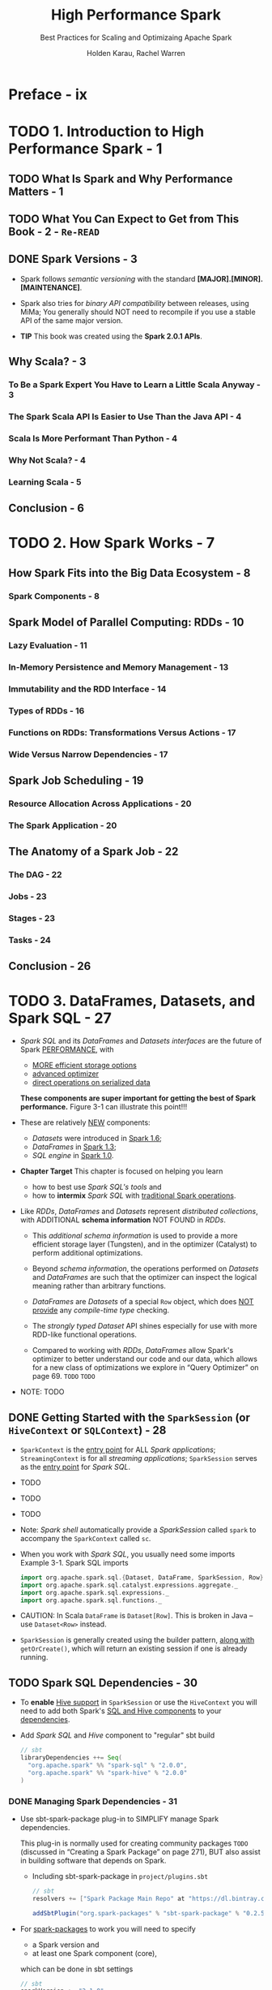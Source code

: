 #+TITLE: High Performance Spark
#+SUBTITLE: Best Practices for Scaling and Optimizaing Apache Spark
#+VERSION: 2017
#+AUTHOR: Holden Karau, Rachel Warren
#+STARTUP: entitiespretty

* Preface - ix
* TODO 1. Introduction to High Performance Spark - 1
** TODO What Is Spark and Why Performance Matters - 1
** TODO What You Can Expect to Get from This Book - 2 - =Re-READ=
** DONE Spark Versions - 3
   CLOSED: [2018-10-14 Sun 02:01]
   - Spark follows /semantic versioning/ with the standard
     *[MAJOR].[MINOR].[MAINTENANCE]*.

   - Spark also tries for /binary API compatibility/ between releases, using MiMa;
     You generally should NOT need to recompile if you use a stable API of the
     same major version.

   - *TIP*
     This book was created using the *Spark 2.0.1 APIs*.

** Why Scala? - 3
*** To Be a Spark Expert You Have to Learn a Little Scala Anyway - 3
*** The Spark Scala API Is Easier to Use Than the Java API - 4
*** Scala Is More Performant Than Python - 4
*** Why Not Scala? - 4
*** Learning Scala - 5

** Conclusion - 6

* TODO 2. How Spark Works - 7
** How Spark Fits into the Big Data Ecosystem - 8
*** Spark Components - 8

** Spark Model of Parallel Computing: RDDs - 10
*** Lazy Evaluation - 11
*** In-Memory Persistence and Memory Management - 13
*** Immutability and the RDD Interface - 14
*** Types of RDDs - 16
*** Functions on RDDs: Transformations Versus Actions - 17
*** Wide Versus Narrow Dependencies - 17

** Spark Job Scheduling - 19
*** Resource Allocation Across Applications - 20
*** The Spark Application - 20

** The Anatomy of a Spark Job - 22
*** The DAG - 22
*** Jobs - 23
*** Stages - 23
*** Tasks - 24

** Conclusion - 26

* TODO 3. DataFrames, Datasets, and Spark SQL - 27
  - /Spark SQL/ and its /DataFrames/ and /Datasets/ /interfaces/ are the future of
    Spark _PERFORMANCE_, with
    + _MORE efficient storage options_
    + _advanced optimizer_
    + _direct operations on serialized data_
    *These components are super important for getting the best of Spark performance.*
    Figure 3-1 can illustrate this point!!!

  - These are relatively _NEW_ components:
    + /Datasets/ were introduced in _Spark 1.6_;
    + /DataFrames/ in _Spark 1.3_;
    + /SQL engine/ in _Spark 1.0_.

  - *Chapter Target*
    This chapter is focused on helping you learn
    + how to best use /Spark SQL's tools/
      and
    + how to *intermix* /Spark SQL/ with _traditional Spark operations_.

  - Like /RDDs/, /DataFrames/ and /Datasets/ represent /distributed collections/,
    with ADDITIONAL *schema information* NOT FOUND in /RDDs/.
    + This /additional schema information/ is used to provide a more efficient
      storage layer (Tungsten), and in the optimizer (Catalyst) to perform
      additional optimizations.

    + Beyond /schema information/, the operations performed on /Datasets/ and
      /DataFrames/ are such that the optimizer can inspect the logical meaning
      rather than arbitrary functions.

    + /DataFrames/ are /Datasets/ of a special ~Row~ object, which does _NOT provide_
      any /compile-time type/ checking.

    + The /strongly typed/ /Dataset/ API shines especially for use with more RDD-like
      functional operations.

    + Compared to working with /RDDs/, /DataFrames/ allow Spark's optimizer to
      better understand our code and our data, which allows for a new class of
      optimizations we explore in “Query Optimizer” on page 69.
      =TODO=
      =TODO=

  - NOTE: TODO

** DONE Getting Started with the ~SparkSession~ (or ~HiveContext~ or ~SQLContext~) - 28
   CLOSED: [2019-06-04 Tue 23:37]
   - ~SparkContext~ is the _entry point_ for ALL /Spark applications/;
     ~StreamingContext~ is for all /streaming applications/;
     ~SparkSession~ serves as the _entry point_ for /Spark SQL/.

   - TODO
   - TODO
   - TODO

   - Note:
     /Spark shell/ automatically provide a /SparkSession/ called ~spark~ to
     accompany the ~SparkContext~ called ~sc~.

   - When you work with /Spark SQL/, you usually need some imports
     Example 3-1. Spark SQL imports
     #+begin_src scala
       import org.apache.spark.sql.{Dataset, DataFrame, SparkSession, Row}
       import org.apache.spark.sql.catalyst.expressions.aggregate._
       import org.apache.spark.sql.expressions._
       import org.apache.spark.sql.functions._
     #+end_src

   - CAUTION:
     In Scala ~DataFrame~ is ~Dataset[Row]~.
     This is broken in Java -- use ~Dataset<Row>~ instead.

   - ~SparkSession~ is generally created using the builder pattern, _along with_
     ~getOrCreate()~, which will return an existing session if one is already
     running.

** TODO Spark SQL Dependencies - 30
   - To *enable* _Hive support_ in ~SparkSession~ or use the ~HiveContext~ you
     will need to add both Spark's _SQL and Hive components_ to your _dependencies_.

   - Add /Spark SQL/ and /Hive/ component to "regular" sbt build
     #+BEGIN_SRC scala
       // sbt
       libraryDependencies ++= Seq(
         "org.apache.spark" %% "spark-sql" % "2.0.0",
         "org.apache.spark" %% "spark-hive" % "2.0.0"
       )
     #+END_SRC

*** DONE Managing Spark Dependencies - 31
    CLOSED: [2018-10-14 Sun 14:22]
    - Use sbt-spark-package plug-in to SIMPLIFY manage Spark dependencies.

      This plug-in is normally used for creating community packages
      =TODO= (discussed in “Creating a Spark Package” on page 271),
      BUT also assist in building software that depends on Spark.

      + Including sbt-spark-package in =project/plugins.sbt=
        #+BEGIN_SRC scala
          // sbt
          resolvers += ["Spark Package Main Repo" at "https://dl.bintray.com/spark-packages/mave"]

          addSbtPlugin("org.spark-packages" % "sbt-spark-package" % "0.2.5")
        #+END_SRC

    - For _spark-packages_ to work you will need to specify
      + a Spark version
        and
      + at least one Spark component (core),

      which can be done in sbt settings
      #+BEGIN_SRC scala
        // sbt
        sparkVersion := "2.1.0"
        sparkComponents ++ Seq("core")
      #+END_SRC

    - If you use _sbt-spark-package_ plug-in, you can add SQL and Hive componenets
      in a simpler way like: =from Jian= *??? without specify in ~libraryDependencies~ ???*
      ~sparkComponents ++ Seq("sql", "hive", "hive-thriftserver")~

    - You can use existing /Hive Metastore/ to which you wish to connect with Spark by
      copying your =hive-site.xml= to Spark's =conf/= directory.

    - *TIP* =TODO=
      Hive Metastore version

*** TODO Avoiding Hive JARs - 32

** DONE Basics of Schemas - 33
   CLOSED: [2019-06-04 Tue 23:37]
   - JSON data and its equivalent /case class/
     + JSON
       #+BEGIN_SRC json
         {
             "name": "mission",
             "pandas": [{"id":1,"zip":"94110","pt":"giant", "happy":true, "attributes":[0.4,0.5]}]
         }
       #+END_SRC

     + Schema
       #+BEGIN_SRC scala
         case class RawPanda(id: Long, zip: String, pt: String, happy: Boolean, attributes: Array[Double])
         case class PandaPlace(name: String, pandas: Array[RawPanda])
       #+END_SRC

   - Example 3-14. Create a Dataset with the /case classes/:
     #+BEGIN_SRC scala
       def createAndPrintSchema() = {
         val damao = RawPanda(1, "M1B 5K7", "giant", true, Array(0.1, 0.1))
         val pandaPlace = PandaPlace("toronto", Array(damao))
         val df = session.createDataFrame(Seq(pandaPlace))
         df.printSchema()
       }

       //  root
       //   |-- name: string (nullable = true)
       //   |-- pandas: array (nullable = true)
       //   |    |-- element: struct (containsNull = true)
       //   |    |    |-- id: long (nullable = false)
       //   |    |    |-- zip: string (nullable = true)
       //   |    |    |-- pt: string (nullable = true)
       //   |    |    |-- happy: boolean (nullable = false)
       //   |    |    |-- attributes: array (nullable = true)
       //   |    |    |    |-- element: double (containsNull = false)
     #+END_SRC

   - Table 3-1. Basic Spark SQL types
     |------------------------+-----------------+--------------------------------------------------------------------|
     | Scala type             | SQL type        | Details                                                            |
     |------------------------+-----------------+--------------------------------------------------------------------|
     | ~Byte~                 | ~ByteType~      | 1-byte signed integers (-128, 127)                                 |
     | ~Short~                | ~ShortType~     | 2-byte signed integers (–32768,32767)                              |
     | ~Int~                  | ~IntegerType~   | 4-byte signed integers (–2147483648,2147483647)                    |
     | ~Long~                 | ~LongType~      | 8-byte signed integers (–9223372036854775808, 9223372036854775807) |
     | ~java.math.BigDecimal~ | ~DecimalType~   | Arbitrary precision signed decimals                                |
     | ~Float~                | ~FloatType~     | 4-byte floating-point number                                       |
     | ~Double~               | ~DoubleType~    | 8-byte floating-point number                                       |
     | ~Array[Byte]~          | ~BinaryType~    | Array of bytes                                                     |
     | ~Boolean~              | ~BooleanType~   | true/false                                                         |
     | ~java.sql.Date~        | ~DateType~      | Date without time information                                      |
     | ~java.sql.Timestamp~   | ~TimestampType~ | Date with time information (second precision)                      |
     | ~String StringType~    | ~Character~     | string values (stored as UTF8)                                     |
     |------------------------+-----------------+--------------------------------------------------------------------|

   - Table 3-2. Complex Spark SQL types
     - Schema: Scala type, SQL type, Details, Example
     - Row:
       + ~Array[T]~,
         ~ArrayType(elementType, containsNull)~,
         same type values,
         ~Array[Int] => ArrayType(IntegerType, true)~

       + ~Map[K, V]~,
         ~MapType(elementType, valueType, valueContainsNull)~,
         Key/value map,
         ~Map[String, Int] => MapType(StringType, IntegerType, ture)~

       + ~case class~,
         ~StructType(List[StructFields])~,
         possible heterogeneous types (similar to /case class/ or JavaBean),
         ~case class Panda(name: String,~

     - Tips:
       As you saw, you can nest ~StructField~'s and all of the complex Spark SQL types.

     - Tips:
       /Spark SQL schemas/ are *eagerly evaluated*, unlike the data underneath.
       So in the shell you can fill free to print the /schema/ _WITHOUT_ any fear
       about triggering content data evaluation.

** ~DataFrame~ API - 36
   - /Spark SQL/'s ~DataFrame~ API allows us to work with ~DataFrame~'s
     *WITHOUT* having to
     + register temporary tables
       or
     + generate SQL expressions.

     The ~DataFrame~ API has both /transformations/ and /actions/.

   - The /transformations/ on /DataFrame/'s are more relational in nature, with
     the /Dataset/ API (covered next) offering a more functional-style API.

*** TODO Transformations - 36
    - *CAUTION*
      /Spark SQL transformations/ are only *PARTIALLY* /lazy/ -- the /schema/ is
      *eagerly evaluated*.

**** Simple ~DataFrame~ transformations and SQL expressions - 37
     - Simple ~DataFrame~ /transformations/ allow us to do most of the standard
       things one can do when working a row at a time.2
       + footnote 2: A row at a time allows for narrow transformations with no shuffle.
         =TODO= =???= =TODO=

     - ~DataFrame~ /functions/, like ~filter~, accept /Spark SQL expressions/,
       which allow the optimizer to understand what the condition represents,
       INSTEAD OF /lambdas/.

     - Example 3-18. Simple filter for unhappy pandas
       #+begin_src scala
         pandaInfo.filter(pandaInfo("happ") =!= true)
       #+end_src

     - Tips:
       To look up the column, we can either provide the column name on the
       specific ~DataFrame~ or use the _implicit_ ~$~ /operator/ for _column
       lookup_.

       + This is especially useful when the ~DataFrame~ is anonymous.
         _USE CASE_
         The ~!~ binary negation function can be used together with ~$~ to
         simplify our expression from Example 3-18 down to ~df.filter(!$("happy"))~.

     - This illustrates how to access a specific column from a DataFrame.
       For accessing other structures inside of DataFrames, like nested structs,
       keyed maps, and array elements, use the same apply syntax. So, if the
       first element in the attributes array represent squishiness, and you only
       want very squishy pandas, you can access that element by writing
       df("attributes")(0) >= 0.5.

     - Our expressions need not be limited to a single column. You can compare multiple
       columns in our “filter” expression. Complex filters like that shown in
       Example 3-19 are more difficult to push down to the storage layer, so you
       may not see the same speedup over RDDs that you see with simpler filters.

     - Example 3-19. More complex filter
       #+begin_src scala
         pandaInfo.filter(
           pandaInfo("happy").and(pandaInfo("attributes")(0) > pandaInfo("attributes")(1))
         )
       #+end_src

     - CAUTION:
       Spark SQL's /column operators/ are defined on the /column class/, so a
       filter containing the expression ~0 >= df.col("friends")~ will _not compile_
       since Scala will use the ~>=~ defined on ~0~.
         Instead you would write ~df.col("friend") <= 0~ or convert ~0~ to a
       /column/ literal with ~lit~.
       + footnote 3: A /column literal/ is a _column with a fixed value_ that
         does NOT change between rows (i.e., constant).

**** Specialized ~DataFrame~ transformations for missing and noisy data - 42
     -

**** Beyond row-by-row transformations - 42
**** Aggregates and ~groupBy~ - 43
**** Windowning - 46
**** Sorting - 48

*** TODO Multi-DataFrame Transformations - 48
**** Set-like operations - 48

*** TODO Plain Old SQL Queries and Interacting with Hive Data - 49

** Data Representation in ~DataFrame~'s and ~Dataset~'s - 49
*** Tungsten - 50

** Data Loading and Saving Functions - 51
*** ~DataFrameWriter~ and ~DataFrameReader~ - 51
*** Formats - 52
*** Save Modes - 61
*** Partitions (Discovery and Writing) - 61

** ~Dataset~'s - 62
*** Interoperability with RDDs, DataFrames, and Local Collections - 62
*** Compile-Time Strong Typing - 64
*** Easier Functional (RDD “like”) Transformations - 64
*** Relational Transformations - 64
*** Multi-Dataset Relational Transformations - 65
*** Grouped Operations on Datasets - 65

** Extending with User-Defined Functions and Aggregate Functions (UDFs, UDAFs) - 66
** Query Optimizer - 69
*** Logical and Physical Plans - 69
*** Code Generation - 69
*** Large Query Plans and Iterative Algorithms - 70

** Debugging Spark SQL Queries - 70
** JDBC/ODBC Server - 70
** Conclusion - 72

* TODO 4. Joins (SQL and Core) - 73
** Core Spark Joins - 73
*** Choosing a Join Type - 75
*** Choosing an Execution Plan - 76

** Spark SQL Joins - 79
*** DataFrame Joins - 79
*** Dataset Joins - 83

** Conclusion - 84

* TODO 5. Effective Transformations - 85
** Narrow Versus Wide Transformations - 86
*** Implications for Performance - 88
*** Implications for Fault Tolerance - 89
*** The Special Case of coalesce - 89

** What Type of RDD Does Your Transformation Return? - 90
** Minimizing Object Creation - 92
*** Reusing Existing Objects - 92
*** Using Smaller Data Structures - 95

** Iterator-to-Iterator Transformations with mapPartitions - 98
*** What Is an Iterator-to-Iterator Transformation? - 99
*** Space and Time Advantages - 100
*** An Example - 101

** Set Operations - 104
** Reducing Setup Overhead - 105
*** Shared Variables - 106
*** Broadcast Variables - 106
*** Accumulators - 107

** Reusing RDDs - 112
*** Cases for Reuse - 112
*** Deciding if Recompute Is Inexpensive Enough - 115
*** Types of Reuse: Cache, Persist, Checkpoint, Shuffle Files - 116
*** Alluxio (nee Tachyon) - 120
*** LRU Caching - 121
*** Noisy Cluster Considerations - 122
*** Interaction with Accumulators - 123

** Conclusion - 124

* TODO 6. Working with Key/Value Data - 125
** The Goldilocks Example - 127
*** Goldilocks Version 0: Iterative Solution - 128
*** How to Use PairRDDFunctions and OrderedRDDFunctions - 130

** Actions on Key/Value Pairs - 131
** What’s So Dangerous About the groupByKey Function - 132
*** Goldilocks Version 1: groupByKey Solution - 132

** Choosing an Aggregation Operation - 136
*** Dictionary of Aggregation Operations with Performance Considerations - 136

** Multiple RDD Operations - 139
*** Co-Grouping - 139

** Partitioners and Key/Value Data - 140
*** Using the Spark Partitioner Object - 142
*** Hash Partitioning - 142
*** Range Partitioning - 142
*** Custom Partitioning - 143
*** Preserving Partitioning Information Across Transformations - 144
*** Leveraging Co-Located and Co-Partitioned RDDs - 144
*** Dictionary of Mapping and Partitioning Functions PairRDDFunctions - 146

** Dictionary of OrderedRDDOperations - 147
*** Sorting by Two Keys with SortByKey - 149

** Secondary Sort and repartitionAndSortWithinPartitions - 149
*** Leveraging repartitionAndSortWithinPartitions for a Group by Key and Sort Values Function - 150
*** How Not to Sort by Two Orderings - 153
*** Goldilocks Version 2: Secondary Sort - 154
*** A Different Approach to Goldilocks - 157
*** Goldilocks Version 3: Sort on Cell Values - 162

** Straggler Detection and Unbalanced Data - 163
*** Back to Goldilocks (Again) - 165
*** Goldilocks Version 4: Reduce to Distinct on Each Partition - 165

** Conclusion - 171

* TODO 7. Going Beyond Scala - 173
** Beyond Scala within the JVM - 174
** Beyond Scala, and Beyond the JVM - 178
*** How PySpark Works - 179
*** How SparkR Works - 187
*** Spark.jl (Julia Spark) - 189
*** How Eclair JS Works - 190
*** Spark on the Common Language Runtime (CLR)—C# and Friends - 191

** Calling Other Languages from Spark - 191
*** Using Pipe and Friends - 191
*** JNI - 193
*** Java Native Access (JNA) - 196
*** Underneath Everything Is FORTRAN - 196
*** Getting to the GPU - 198

** The Future - 198
** Conclusion - 198

* TODO 8. Testing and Validation - 201
** Unit Testing - 201
*** General Spark Unit Testing - 202
*** Mocking RDDs - 206

** Getting Test Data - 208
*** Generating Large Datasets - 208
*** Sampling - 209

** Property Checking with ScalaCheck - 211
*** Computing RDD Difference - 211

** Integration Testing - 214
*** Choosing Your Integration Testing Environment - 214

** Verifying Performance - 215
*** Spark Counters for Verifying Performance - 215
*** Projects for Verifying Performance - 216

** Job Validation - 216
** Conclusion - 217

* TODO 9. Spark MLlib and ML - 219
** Choosing Between Spark MLlib and Spark ML - 219
** Working with MLlib - 220
*** Getting Started with MLlib (Organization and Imports) - 220
*** MLlib Feature Encoding and Data Preparation - 221
*** Feature Scaling and Selection - 226
*** MLlib Model Training - 226
*** Predicting - 227
*** Serving and Persistence - 228
*** Model Evaluation - 230

** Working with Spark ML - 231
*** Spark ML Organization and Imports - 231
*** Pipeline Stages - 232
*** Explain Params - 233
*** Data Encoding - 234
*** Data Cleaning - 236
*** Spark ML Models - 237
*** Putting It All Together in a Pipeline - 238
*** Training a Pipeline - 239
*** Accessing Individual Stages - 239
*** Data Persistence and Spark ML - 239
*** Extending Spark ML Pipelines with Your Own Algorithms - 242
*** Model and Pipeline Persistence and Serving with Spark ML - 250

** General Serving Considerations - 250
** Conclusion - 251

* TODO 10. Spark Components and Packages - 253
** Stream Processing with Spark - 255
*** Sources and Sinks - 255
*** Batch Intervals - 257
*** Data Checkpoint Intervals - 258
*** Considerations for DStreams - 259
*** Considerations for Structured Streaming - 260
*** High Availability Mode (or Handling Driver Failure or Checkpointing) - 268

** GraphX - 269
** Using Community Packages and Libraries - 269
*** Creating a Spark Package - 271

** Conclusion - 272

* TODO A. Tuning, Debugging, and Other Things Developers Like to Pretend Don’t Exist - 273
* TODO Index - 323
